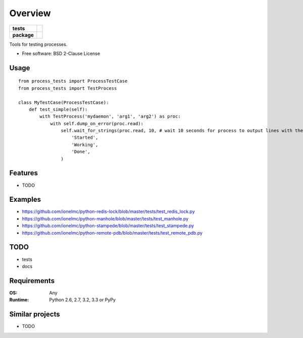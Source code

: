 ========
Overview
========

.. start-badges

.. list-table::
    :stub-columns: 1

    * - tests
      - | |github-actions|
        |
    * - package
      - | |version| |wheel| |supported-versions| |supported-implementations|
        | |commits-since|

.. |github-actions| image:: https://github.com/ionelmc/python-process-tests/actions/workflows/github-actions.yml/badge.svg
    :alt: GitHub Actions Build Status
    :target: https://github.com/ionelmc/python-process-tests/actions

.. |version| image:: https://img.shields.io/pypi/v/process-tests.svg
    :alt: PyPI Package latest release
    :target: https://pypi.org/project/process-tests

.. |wheel| image:: https://img.shields.io/pypi/wheel/process-tests.svg
    :alt: PyPI Wheel
    :target: https://pypi.org/project/process-tests

.. |supported-versions| image:: https://img.shields.io/pypi/pyversions/process-tests.svg
    :alt: Supported versions
    :target: https://pypi.org/project/process-tests

.. |supported-implementations| image:: https://img.shields.io/pypi/implementation/process-tests.svg
    :alt: Supported implementations
    :target: https://pypi.org/project/process-tests

.. |commits-since| image:: https://img.shields.io/github/commits-since/ionelmc/python-process-tests/v3.0.0.svg
    :alt: Commits since latest release
    :target: https://github.com/ionelmc/python-process-tests/compare/v3.0.0...main



.. end-badges

Tools for testing processes.

* Free software: BSD 2-Clause License

Usage
=====

::

    from process_tests import ProcessTestCase
    from process_tests import TestProcess

    class MyTestCase(ProcessTestCase):
        def test_simple(self):
            with TestProcess('mydaemon', 'arg1', 'arg2') as proc:
                with self.dump_on_error(proc.read):
                    self.wait_for_strings(proc.read, 10, # wait 10 seconds for process to output lines with these strings
                        'Started',
                        'Working',
                        'Done',
                    )


Features
========

* TODO

Examples
========

* https://github.com/ionelmc/python-redis-lock/blob/master/tests/test_redis_lock.py
* https://github.com/ionelmc/python-manhole/blob/master/tests/test_manhole.py
* https://github.com/ionelmc/python-stampede/blob/master/tests/test_stampede.py
* https://github.com/ionelmc/python-remote-pdb/blob/master/tests/test_remote_pdb.py

TODO
====

* tests
* docs

Requirements
============

:OS: Any
:Runtime: Python 2.6, 2.7, 3.2, 3.3 or PyPy

Similar projects
================

* TODO
